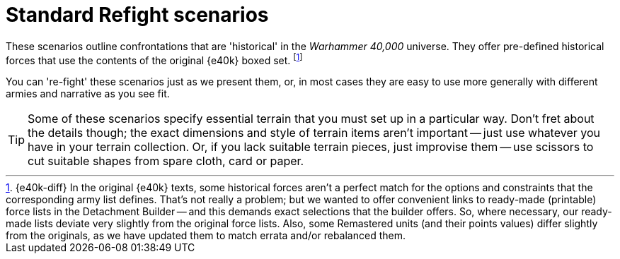= Standard Refight scenarios

These scenarios outline confrontations that are 'historical' in the _Warhammer 40,000_ universe.
They offer pre-defined historical forces that use the contents of the original {e40k} boxed set.
footnote:inaccurate[{e40k-diff}
In the original {e40k} texts, some historical forces aren't a perfect match for the options and constraints that the corresponding army list defines.
That's not really a problem; but we wanted to offer convenient links to ready-made (printable) force lists in the Detachment Builder -- and this demands exact selections that the builder offers.
So, where necessary, our ready-made lists deviate very slightly from the original force lists.
Also, some Remastered units (and their points values) differ slightly from the originals, as we have updated them to match errata and/or rebalanced them.
]

You can 're-fight' these scenarios just as we present them, or, in most cases they are easy to use more generally with different armies and narrative as you see fit.

[TIP]
====
Some of these scenarios specify essential terrain that you must set up in a particular way.
Don't fret about the details though; the exact dimensions and style of terrain items aren't important -- just use whatever you have in your terrain collection.
Or, if you lack suitable terrain pieces, just improvise them -- use scissors to cut suitable shapes from spare cloth, card or paper.
====